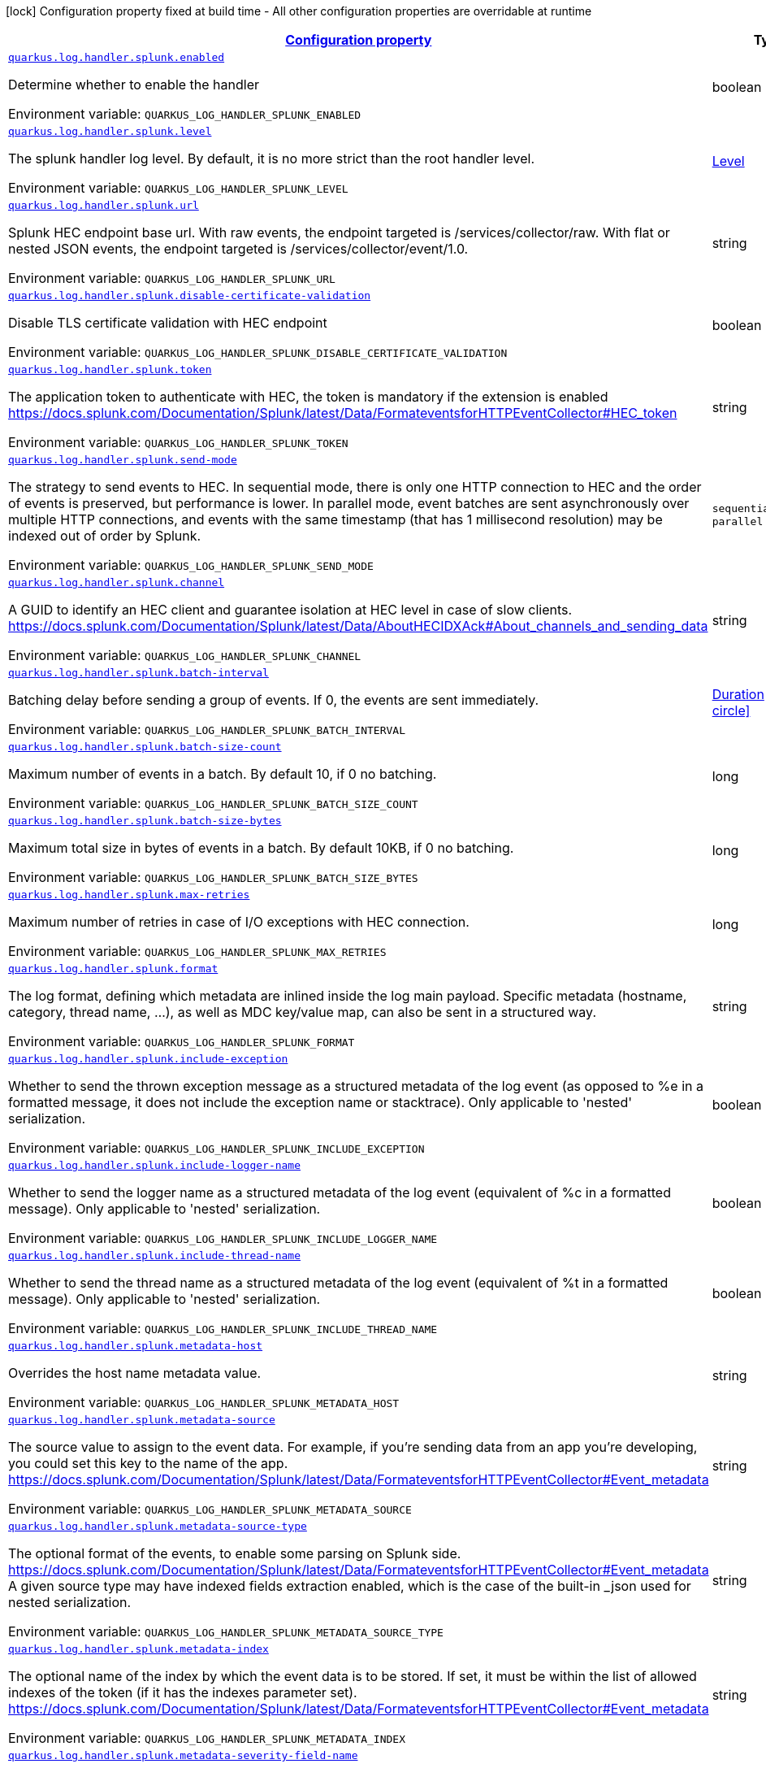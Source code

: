 
:summaryTableId: quarkus-log-handler-splunk
[.configuration-legend]
icon:lock[title=Fixed at build time] Configuration property fixed at build time - All other configuration properties are overridable at runtime
[.configuration-reference.searchable, cols="80,.^10,.^10"]
|===

h|[[quarkus-log-handler-splunk_configuration]]link:#quarkus-log-handler-splunk_configuration[Configuration property]

h|Type
h|Default

a| [[quarkus-log-handler-splunk_quarkus.log.handler.splunk.enabled]]`link:#quarkus-log-handler-splunk_quarkus.log.handler.splunk.enabled[quarkus.log.handler.splunk.enabled]`

[.description]
--
Determine whether to enable the handler

ifdef::add-copy-button-to-env-var[]
Environment variable: env_var_with_copy_button:+++QUARKUS_LOG_HANDLER_SPLUNK_ENABLED+++[]
endif::add-copy-button-to-env-var[]
ifndef::add-copy-button-to-env-var[]
Environment variable: `+++QUARKUS_LOG_HANDLER_SPLUNK_ENABLED+++`
endif::add-copy-button-to-env-var[]
--|boolean 
|`true`


a| [[quarkus-log-handler-splunk_quarkus.log.handler.splunk.level]]`link:#quarkus-log-handler-splunk_quarkus.log.handler.splunk.level[quarkus.log.handler.splunk.level]`

[.description]
--
The splunk handler log level. By default, it is no more strict than the root handler level.

ifdef::add-copy-button-to-env-var[]
Environment variable: env_var_with_copy_button:+++QUARKUS_LOG_HANDLER_SPLUNK_LEVEL+++[]
endif::add-copy-button-to-env-var[]
ifndef::add-copy-button-to-env-var[]
Environment variable: `+++QUARKUS_LOG_HANDLER_SPLUNK_LEVEL+++`
endif::add-copy-button-to-env-var[]
--|link:https://docs.jboss.org/jbossas/javadoc/7.1.2.Final/org/jboss/logmanager/Level.html[Level]
 
|`ALL`


a| [[quarkus-log-handler-splunk_quarkus.log.handler.splunk.url]]`link:#quarkus-log-handler-splunk_quarkus.log.handler.splunk.url[quarkus.log.handler.splunk.url]`

[.description]
--
Splunk HEC endpoint base url. 
With raw events, the endpoint targeted is /services/collector/raw. With flat or nested JSON events, the endpoint targeted is /services/collector/event/1.0.

ifdef::add-copy-button-to-env-var[]
Environment variable: env_var_with_copy_button:+++QUARKUS_LOG_HANDLER_SPLUNK_URL+++[]
endif::add-copy-button-to-env-var[]
ifndef::add-copy-button-to-env-var[]
Environment variable: `+++QUARKUS_LOG_HANDLER_SPLUNK_URL+++`
endif::add-copy-button-to-env-var[]
--|string 
|`https://localhost:8088/`


a| [[quarkus-log-handler-splunk_quarkus.log.handler.splunk.disable-certificate-validation]]`link:#quarkus-log-handler-splunk_quarkus.log.handler.splunk.disable-certificate-validation[quarkus.log.handler.splunk.disable-certificate-validation]`

[.description]
--
Disable TLS certificate validation with HEC endpoint

ifdef::add-copy-button-to-env-var[]
Environment variable: env_var_with_copy_button:+++QUARKUS_LOG_HANDLER_SPLUNK_DISABLE_CERTIFICATE_VALIDATION+++[]
endif::add-copy-button-to-env-var[]
ifndef::add-copy-button-to-env-var[]
Environment variable: `+++QUARKUS_LOG_HANDLER_SPLUNK_DISABLE_CERTIFICATE_VALIDATION+++`
endif::add-copy-button-to-env-var[]
--|boolean 
|`false`


a| [[quarkus-log-handler-splunk_quarkus.log.handler.splunk.token]]`link:#quarkus-log-handler-splunk_quarkus.log.handler.splunk.token[quarkus.log.handler.splunk.token]`

[.description]
--
The application token to authenticate with HEC, the token is mandatory if the extension is enabled https://docs.splunk.com/Documentation/Splunk/latest/Data/FormateventsforHTTPEventCollector++#++HEC_token

ifdef::add-copy-button-to-env-var[]
Environment variable: env_var_with_copy_button:+++QUARKUS_LOG_HANDLER_SPLUNK_TOKEN+++[]
endif::add-copy-button-to-env-var[]
ifndef::add-copy-button-to-env-var[]
Environment variable: `+++QUARKUS_LOG_HANDLER_SPLUNK_TOKEN+++`
endif::add-copy-button-to-env-var[]
--|string 
|


a| [[quarkus-log-handler-splunk_quarkus.log.handler.splunk.send-mode]]`link:#quarkus-log-handler-splunk_quarkus.log.handler.splunk.send-mode[quarkus.log.handler.splunk.send-mode]`

[.description]
--
The strategy to send events to HEC. 
In sequential mode, there is only one HTTP connection to HEC and the order of events is preserved, but performance is lower. In parallel mode, event batches are sent asynchronously over multiple HTTP connections, and events with the same timestamp (that has 1 millisecond resolution) may be indexed out of order by Splunk.

ifdef::add-copy-button-to-env-var[]
Environment variable: env_var_with_copy_button:+++QUARKUS_LOG_HANDLER_SPLUNK_SEND_MODE+++[]
endif::add-copy-button-to-env-var[]
ifndef::add-copy-button-to-env-var[]
Environment variable: `+++QUARKUS_LOG_HANDLER_SPLUNK_SEND_MODE+++`
endif::add-copy-button-to-env-var[]
-- a|
`sequential`, `parallel` 
|`sequential`


a| [[quarkus-log-handler-splunk_quarkus.log.handler.splunk.channel]]`link:#quarkus-log-handler-splunk_quarkus.log.handler.splunk.channel[quarkus.log.handler.splunk.channel]`

[.description]
--
A GUID to identify an HEC client and guarantee isolation at HEC level in case of slow clients. https://docs.splunk.com/Documentation/Splunk/latest/Data/AboutHECIDXAck++#++About_channels_and_sending_data

ifdef::add-copy-button-to-env-var[]
Environment variable: env_var_with_copy_button:+++QUARKUS_LOG_HANDLER_SPLUNK_CHANNEL+++[]
endif::add-copy-button-to-env-var[]
ifndef::add-copy-button-to-env-var[]
Environment variable: `+++QUARKUS_LOG_HANDLER_SPLUNK_CHANNEL+++`
endif::add-copy-button-to-env-var[]
--|string 
|


a| [[quarkus-log-handler-splunk_quarkus.log.handler.splunk.batch-interval]]`link:#quarkus-log-handler-splunk_quarkus.log.handler.splunk.batch-interval[quarkus.log.handler.splunk.batch-interval]`

[.description]
--
Batching delay before sending a group of events. If 0, the events are sent immediately.

ifdef::add-copy-button-to-env-var[]
Environment variable: env_var_with_copy_button:+++QUARKUS_LOG_HANDLER_SPLUNK_BATCH_INTERVAL+++[]
endif::add-copy-button-to-env-var[]
ifndef::add-copy-button-to-env-var[]
Environment variable: `+++QUARKUS_LOG_HANDLER_SPLUNK_BATCH_INTERVAL+++`
endif::add-copy-button-to-env-var[]
--|link:https://docs.oracle.com/javase/8/docs/api/java/time/Duration.html[Duration]
  link:#duration-note-anchor-{summaryTableId}[icon:question-circle[], title=More information about the Duration format]
|`10S`


a| [[quarkus-log-handler-splunk_quarkus.log.handler.splunk.batch-size-count]]`link:#quarkus-log-handler-splunk_quarkus.log.handler.splunk.batch-size-count[quarkus.log.handler.splunk.batch-size-count]`

[.description]
--
Maximum number of events in a batch. By default 10, if 0 no batching.

ifdef::add-copy-button-to-env-var[]
Environment variable: env_var_with_copy_button:+++QUARKUS_LOG_HANDLER_SPLUNK_BATCH_SIZE_COUNT+++[]
endif::add-copy-button-to-env-var[]
ifndef::add-copy-button-to-env-var[]
Environment variable: `+++QUARKUS_LOG_HANDLER_SPLUNK_BATCH_SIZE_COUNT+++`
endif::add-copy-button-to-env-var[]
--|long 
|`10`


a| [[quarkus-log-handler-splunk_quarkus.log.handler.splunk.batch-size-bytes]]`link:#quarkus-log-handler-splunk_quarkus.log.handler.splunk.batch-size-bytes[quarkus.log.handler.splunk.batch-size-bytes]`

[.description]
--
Maximum total size in bytes of events in a batch. By default 10KB, if 0 no batching.

ifdef::add-copy-button-to-env-var[]
Environment variable: env_var_with_copy_button:+++QUARKUS_LOG_HANDLER_SPLUNK_BATCH_SIZE_BYTES+++[]
endif::add-copy-button-to-env-var[]
ifndef::add-copy-button-to-env-var[]
Environment variable: `+++QUARKUS_LOG_HANDLER_SPLUNK_BATCH_SIZE_BYTES+++`
endif::add-copy-button-to-env-var[]
--|long 
|`10`


a| [[quarkus-log-handler-splunk_quarkus.log.handler.splunk.max-retries]]`link:#quarkus-log-handler-splunk_quarkus.log.handler.splunk.max-retries[quarkus.log.handler.splunk.max-retries]`

[.description]
--
Maximum number of retries in case of I/O exceptions with HEC connection.

ifdef::add-copy-button-to-env-var[]
Environment variable: env_var_with_copy_button:+++QUARKUS_LOG_HANDLER_SPLUNK_MAX_RETRIES+++[]
endif::add-copy-button-to-env-var[]
ifndef::add-copy-button-to-env-var[]
Environment variable: `+++QUARKUS_LOG_HANDLER_SPLUNK_MAX_RETRIES+++`
endif::add-copy-button-to-env-var[]
--|long 
|`0`


a| [[quarkus-log-handler-splunk_quarkus.log.handler.splunk.format]]`link:#quarkus-log-handler-splunk_quarkus.log.handler.splunk.format[quarkus.log.handler.splunk.format]`

[.description]
--
The log format, defining which metadata are inlined inside the log main payload. 
Specific metadata (hostname, category, thread name, ...), as well as MDC key/value map, can also be sent in a structured way.

ifdef::add-copy-button-to-env-var[]
Environment variable: env_var_with_copy_button:+++QUARKUS_LOG_HANDLER_SPLUNK_FORMAT+++[]
endif::add-copy-button-to-env-var[]
ifndef::add-copy-button-to-env-var[]
Environment variable: `+++QUARKUS_LOG_HANDLER_SPLUNK_FORMAT+++`
endif::add-copy-button-to-env-var[]
--|string 
|`%d{yyyy-MM-dd HH:mm:ss,SSS} %-5p [%c{3.}] (%t) %s%e%n`


a| [[quarkus-log-handler-splunk_quarkus.log.handler.splunk.include-exception]]`link:#quarkus-log-handler-splunk_quarkus.log.handler.splunk.include-exception[quarkus.log.handler.splunk.include-exception]`

[.description]
--
Whether to send the thrown exception message as a structured metadata of the log event (as opposed to %e in a formatted message, it does not include the exception name or stacktrace). Only applicable to 'nested' serialization.

ifdef::add-copy-button-to-env-var[]
Environment variable: env_var_with_copy_button:+++QUARKUS_LOG_HANDLER_SPLUNK_INCLUDE_EXCEPTION+++[]
endif::add-copy-button-to-env-var[]
ifndef::add-copy-button-to-env-var[]
Environment variable: `+++QUARKUS_LOG_HANDLER_SPLUNK_INCLUDE_EXCEPTION+++`
endif::add-copy-button-to-env-var[]
--|boolean 
|`false`


a| [[quarkus-log-handler-splunk_quarkus.log.handler.splunk.include-logger-name]]`link:#quarkus-log-handler-splunk_quarkus.log.handler.splunk.include-logger-name[quarkus.log.handler.splunk.include-logger-name]`

[.description]
--
Whether to send the logger name as a structured metadata of the log event (equivalent of %c in a formatted message). Only applicable to 'nested' serialization.

ifdef::add-copy-button-to-env-var[]
Environment variable: env_var_with_copy_button:+++QUARKUS_LOG_HANDLER_SPLUNK_INCLUDE_LOGGER_NAME+++[]
endif::add-copy-button-to-env-var[]
ifndef::add-copy-button-to-env-var[]
Environment variable: `+++QUARKUS_LOG_HANDLER_SPLUNK_INCLUDE_LOGGER_NAME+++`
endif::add-copy-button-to-env-var[]
--|boolean 
|`false`


a| [[quarkus-log-handler-splunk_quarkus.log.handler.splunk.include-thread-name]]`link:#quarkus-log-handler-splunk_quarkus.log.handler.splunk.include-thread-name[quarkus.log.handler.splunk.include-thread-name]`

[.description]
--
Whether to send the thread name as a structured metadata of the log event (equivalent of %t in a formatted message). Only applicable to 'nested' serialization.

ifdef::add-copy-button-to-env-var[]
Environment variable: env_var_with_copy_button:+++QUARKUS_LOG_HANDLER_SPLUNK_INCLUDE_THREAD_NAME+++[]
endif::add-copy-button-to-env-var[]
ifndef::add-copy-button-to-env-var[]
Environment variable: `+++QUARKUS_LOG_HANDLER_SPLUNK_INCLUDE_THREAD_NAME+++`
endif::add-copy-button-to-env-var[]
--|boolean 
|`false`


a| [[quarkus-log-handler-splunk_quarkus.log.handler.splunk.metadata-host]]`link:#quarkus-log-handler-splunk_quarkus.log.handler.splunk.metadata-host[quarkus.log.handler.splunk.metadata-host]`

[.description]
--
Overrides the host name metadata value.

ifdef::add-copy-button-to-env-var[]
Environment variable: env_var_with_copy_button:+++QUARKUS_LOG_HANDLER_SPLUNK_METADATA_HOST+++[]
endif::add-copy-button-to-env-var[]
ifndef::add-copy-button-to-env-var[]
Environment variable: `+++QUARKUS_LOG_HANDLER_SPLUNK_METADATA_HOST+++`
endif::add-copy-button-to-env-var[]
--|string 
|


a| [[quarkus-log-handler-splunk_quarkus.log.handler.splunk.metadata-source]]`link:#quarkus-log-handler-splunk_quarkus.log.handler.splunk.metadata-source[quarkus.log.handler.splunk.metadata-source]`

[.description]
--
The source value to assign to the event data. For example, if you're sending data from an app you're developing, you could set this key to the name of the app. https://docs.splunk.com/Documentation/Splunk/latest/Data/FormateventsforHTTPEventCollector++#++Event_metadata

ifdef::add-copy-button-to-env-var[]
Environment variable: env_var_with_copy_button:+++QUARKUS_LOG_HANDLER_SPLUNK_METADATA_SOURCE+++[]
endif::add-copy-button-to-env-var[]
ifndef::add-copy-button-to-env-var[]
Environment variable: `+++QUARKUS_LOG_HANDLER_SPLUNK_METADATA_SOURCE+++`
endif::add-copy-button-to-env-var[]
--|string 
|


a| [[quarkus-log-handler-splunk_quarkus.log.handler.splunk.metadata-source-type]]`link:#quarkus-log-handler-splunk_quarkus.log.handler.splunk.metadata-source-type[quarkus.log.handler.splunk.metadata-source-type]`

[.description]
--
The optional format of the events, to enable some parsing on Splunk side. https://docs.splunk.com/Documentation/Splunk/latest/Data/FormateventsforHTTPEventCollector++#++Event_metadata 
A given source type may have indexed fields extraction enabled, which is the case of the built-in _json used for nested serialization.

ifdef::add-copy-button-to-env-var[]
Environment variable: env_var_with_copy_button:+++QUARKUS_LOG_HANDLER_SPLUNK_METADATA_SOURCE_TYPE+++[]
endif::add-copy-button-to-env-var[]
ifndef::add-copy-button-to-env-var[]
Environment variable: `+++QUARKUS_LOG_HANDLER_SPLUNK_METADATA_SOURCE_TYPE+++`
endif::add-copy-button-to-env-var[]
--|string 
|


a| [[quarkus-log-handler-splunk_quarkus.log.handler.splunk.metadata-index]]`link:#quarkus-log-handler-splunk_quarkus.log.handler.splunk.metadata-index[quarkus.log.handler.splunk.metadata-index]`

[.description]
--
The optional name of the index by which the event data is to be stored. If set, it must be within the list of allowed indexes of the token (if it has the indexes parameter set). https://docs.splunk.com/Documentation/Splunk/latest/Data/FormateventsforHTTPEventCollector++#++Event_metadata

ifdef::add-copy-button-to-env-var[]
Environment variable: env_var_with_copy_button:+++QUARKUS_LOG_HANDLER_SPLUNK_METADATA_INDEX+++[]
endif::add-copy-button-to-env-var[]
ifndef::add-copy-button-to-env-var[]
Environment variable: `+++QUARKUS_LOG_HANDLER_SPLUNK_METADATA_INDEX+++`
endif::add-copy-button-to-env-var[]
--|string 
|


a| [[quarkus-log-handler-splunk_quarkus.log.handler.splunk.metadata-severity-field-name]]`link:#quarkus-log-handler-splunk_quarkus.log.handler.splunk.metadata-severity-field-name[quarkus.log.handler.splunk.metadata-severity-field-name]`

[.description]
--
The name of the key used to convey the severity / log level in the metadata fields. Only applicable to 'flat' serialization. With 'nested' serialization, there is already a 'severity' field.

ifdef::add-copy-button-to-env-var[]
Environment variable: env_var_with_copy_button:+++QUARKUS_LOG_HANDLER_SPLUNK_METADATA_SEVERITY_FIELD_NAME+++[]
endif::add-copy-button-to-env-var[]
ifndef::add-copy-button-to-env-var[]
Environment variable: `+++QUARKUS_LOG_HANDLER_SPLUNK_METADATA_SEVERITY_FIELD_NAME+++`
endif::add-copy-button-to-env-var[]
--|string 
|`severity`


a| [[quarkus-log-handler-splunk_quarkus.log.handler.splunk.serialization]]`link:#quarkus-log-handler-splunk_quarkus.log.handler.splunk.serialization[quarkus.log.handler.splunk.serialization]`

[.description]
--
The format of the payload.  
 - With raw serialization, the log message is sent 'as is' in the HTTP body. Metadata can only be common to a whole batch and are sent via HTTP parameters. 
 - With nested serialization, the log message is sent into a 'message' field of a JSON structure which also contains dynamic metadata. 
 - With flat serialization, the log message is sent into the root 'event' field. Dynamic metadata is sent via the 'fields' root object.

ifdef::add-copy-button-to-env-var[]
Environment variable: env_var_with_copy_button:+++QUARKUS_LOG_HANDLER_SPLUNK_SERIALIZATION+++[]
endif::add-copy-button-to-env-var[]
ifndef::add-copy-button-to-env-var[]
Environment variable: `+++QUARKUS_LOG_HANDLER_SPLUNK_SERIALIZATION+++`
endif::add-copy-button-to-env-var[]
-- a|
`raw`, `nested`, `flat` 
|`nested`


a| [[quarkus-log-handler-splunk_quarkus.log.handler.splunk.async]]`link:#quarkus-log-handler-splunk_quarkus.log.handler.splunk.async[quarkus.log.handler.splunk.async]`

[.description]
--
Indicates whether to log asynchronously

ifdef::add-copy-button-to-env-var[]
Environment variable: env_var_with_copy_button:+++QUARKUS_LOG_HANDLER_SPLUNK_ASYNC+++[]
endif::add-copy-button-to-env-var[]
ifndef::add-copy-button-to-env-var[]
Environment variable: `+++QUARKUS_LOG_HANDLER_SPLUNK_ASYNC+++`
endif::add-copy-button-to-env-var[]
--|boolean 
|`false`


a| [[quarkus-log-handler-splunk_quarkus.log.handler.splunk.async.queue-length]]`link:#quarkus-log-handler-splunk_quarkus.log.handler.splunk.async.queue-length[quarkus.log.handler.splunk.async.queue-length]`

[.description]
--
The queue length to use before flushing writing

ifdef::add-copy-button-to-env-var[]
Environment variable: env_var_with_copy_button:+++QUARKUS_LOG_HANDLER_SPLUNK_ASYNC_QUEUE_LENGTH+++[]
endif::add-copy-button-to-env-var[]
ifndef::add-copy-button-to-env-var[]
Environment variable: `+++QUARKUS_LOG_HANDLER_SPLUNK_ASYNC_QUEUE_LENGTH+++`
endif::add-copy-button-to-env-var[]
--|int 
|`512`


a| [[quarkus-log-handler-splunk_quarkus.log.handler.splunk.async.overflow]]`link:#quarkus-log-handler-splunk_quarkus.log.handler.splunk.async.overflow[quarkus.log.handler.splunk.async.overflow]`

[.description]
--
Determine whether to block the publisher (rather than drop the message) when the queue is full

ifdef::add-copy-button-to-env-var[]
Environment variable: env_var_with_copy_button:+++QUARKUS_LOG_HANDLER_SPLUNK_ASYNC_OVERFLOW+++[]
endif::add-copy-button-to-env-var[]
ifndef::add-copy-button-to-env-var[]
Environment variable: `+++QUARKUS_LOG_HANDLER_SPLUNK_ASYNC_OVERFLOW+++`
endif::add-copy-button-to-env-var[]
-- a|
`block`, `discard` 
|`block`


a| [[quarkus-log-handler-splunk_quarkus.log.handler.splunk.metadata-fields-metadata-fields]]`link:#quarkus-log-handler-splunk_quarkus.log.handler.splunk.metadata-fields-metadata-fields[quarkus.log.handler.splunk.metadata-fields]`

[.description]
--
Optional static key/value pairs to populate the "fields" key of event metadata. This isn't applicable to raw serialization. https://docs.splunk.com/Documentation/Splunk/latest/Data/FormateventsforHTTPEventCollector++#++Event_metadata

ifdef::add-copy-button-to-env-var[]
Environment variable: env_var_with_copy_button:+++QUARKUS_LOG_HANDLER_SPLUNK_METADATA_FIELDS+++[]
endif::add-copy-button-to-env-var[]
ifndef::add-copy-button-to-env-var[]
Environment variable: `+++QUARKUS_LOG_HANDLER_SPLUNK_METADATA_FIELDS+++`
endif::add-copy-button-to-env-var[]
--|`Map<String,String>` 
|


a| [[quarkus-log-handler-splunk_quarkus.log.handler.splunk.-handlers-.enabled]]`link:#quarkus-log-handler-splunk_quarkus.log.handler.splunk.-handlers-.enabled[quarkus.log.handler.splunk."handlers".enabled]`

[.description]
--
Determine whether to enable the handler

ifdef::add-copy-button-to-env-var[]
Environment variable: env_var_with_copy_button:+++QUARKUS_LOG_HANDLER_SPLUNK__HANDLERS__ENABLED+++[]
endif::add-copy-button-to-env-var[]
ifndef::add-copy-button-to-env-var[]
Environment variable: `+++QUARKUS_LOG_HANDLER_SPLUNK__HANDLERS__ENABLED+++`
endif::add-copy-button-to-env-var[]
--|boolean 
|`true`


a| [[quarkus-log-handler-splunk_quarkus.log.handler.splunk.-handlers-.level]]`link:#quarkus-log-handler-splunk_quarkus.log.handler.splunk.-handlers-.level[quarkus.log.handler.splunk."handlers".level]`

[.description]
--
The splunk handler log level. By default, it is no more strict than the root handler level.

ifdef::add-copy-button-to-env-var[]
Environment variable: env_var_with_copy_button:+++QUARKUS_LOG_HANDLER_SPLUNK__HANDLERS__LEVEL+++[]
endif::add-copy-button-to-env-var[]
ifndef::add-copy-button-to-env-var[]
Environment variable: `+++QUARKUS_LOG_HANDLER_SPLUNK__HANDLERS__LEVEL+++`
endif::add-copy-button-to-env-var[]
--|link:https://docs.jboss.org/jbossas/javadoc/7.1.2.Final/org/jboss/logmanager/Level.html[Level]
 
|`ALL`


a| [[quarkus-log-handler-splunk_quarkus.log.handler.splunk.-handlers-.url]]`link:#quarkus-log-handler-splunk_quarkus.log.handler.splunk.-handlers-.url[quarkus.log.handler.splunk."handlers".url]`

[.description]
--
Splunk HEC endpoint base url. 
With raw events, the endpoint targeted is /services/collector/raw. With flat or nested JSON events, the endpoint targeted is /services/collector/event/1.0.

ifdef::add-copy-button-to-env-var[]
Environment variable: env_var_with_copy_button:+++QUARKUS_LOG_HANDLER_SPLUNK__HANDLERS__URL+++[]
endif::add-copy-button-to-env-var[]
ifndef::add-copy-button-to-env-var[]
Environment variable: `+++QUARKUS_LOG_HANDLER_SPLUNK__HANDLERS__URL+++`
endif::add-copy-button-to-env-var[]
--|string 
|`https://localhost:8088/`


a| [[quarkus-log-handler-splunk_quarkus.log.handler.splunk.-handlers-.disable-certificate-validation]]`link:#quarkus-log-handler-splunk_quarkus.log.handler.splunk.-handlers-.disable-certificate-validation[quarkus.log.handler.splunk."handlers".disable-certificate-validation]`

[.description]
--
Disable TLS certificate validation with HEC endpoint

ifdef::add-copy-button-to-env-var[]
Environment variable: env_var_with_copy_button:+++QUARKUS_LOG_HANDLER_SPLUNK__HANDLERS__DISABLE_CERTIFICATE_VALIDATION+++[]
endif::add-copy-button-to-env-var[]
ifndef::add-copy-button-to-env-var[]
Environment variable: `+++QUARKUS_LOG_HANDLER_SPLUNK__HANDLERS__DISABLE_CERTIFICATE_VALIDATION+++`
endif::add-copy-button-to-env-var[]
--|boolean 
|`false`


a| [[quarkus-log-handler-splunk_quarkus.log.handler.splunk.-handlers-.token]]`link:#quarkus-log-handler-splunk_quarkus.log.handler.splunk.-handlers-.token[quarkus.log.handler.splunk."handlers".token]`

[.description]
--
The application token to authenticate with HEC, the token is mandatory if the extension is enabled https://docs.splunk.com/Documentation/Splunk/latest/Data/FormateventsforHTTPEventCollector++#++HEC_token

ifdef::add-copy-button-to-env-var[]
Environment variable: env_var_with_copy_button:+++QUARKUS_LOG_HANDLER_SPLUNK__HANDLERS__TOKEN+++[]
endif::add-copy-button-to-env-var[]
ifndef::add-copy-button-to-env-var[]
Environment variable: `+++QUARKUS_LOG_HANDLER_SPLUNK__HANDLERS__TOKEN+++`
endif::add-copy-button-to-env-var[]
--|string 
|


a| [[quarkus-log-handler-splunk_quarkus.log.handler.splunk.-handlers-.send-mode]]`link:#quarkus-log-handler-splunk_quarkus.log.handler.splunk.-handlers-.send-mode[quarkus.log.handler.splunk."handlers".send-mode]`

[.description]
--
The strategy to send events to HEC. 
In sequential mode, there is only one HTTP connection to HEC and the order of events is preserved, but performance is lower. In parallel mode, event batches are sent asynchronously over multiple HTTP connections, and events with the same timestamp (that has 1 millisecond resolution) may be indexed out of order by Splunk.

ifdef::add-copy-button-to-env-var[]
Environment variable: env_var_with_copy_button:+++QUARKUS_LOG_HANDLER_SPLUNK__HANDLERS__SEND_MODE+++[]
endif::add-copy-button-to-env-var[]
ifndef::add-copy-button-to-env-var[]
Environment variable: `+++QUARKUS_LOG_HANDLER_SPLUNK__HANDLERS__SEND_MODE+++`
endif::add-copy-button-to-env-var[]
-- a|
`sequential`, `parallel` 
|`sequential`


a| [[quarkus-log-handler-splunk_quarkus.log.handler.splunk.-handlers-.channel]]`link:#quarkus-log-handler-splunk_quarkus.log.handler.splunk.-handlers-.channel[quarkus.log.handler.splunk."handlers".channel]`

[.description]
--
A GUID to identify an HEC client and guarantee isolation at HEC level in case of slow clients. https://docs.splunk.com/Documentation/Splunk/latest/Data/AboutHECIDXAck++#++About_channels_and_sending_data

ifdef::add-copy-button-to-env-var[]
Environment variable: env_var_with_copy_button:+++QUARKUS_LOG_HANDLER_SPLUNK__HANDLERS__CHANNEL+++[]
endif::add-copy-button-to-env-var[]
ifndef::add-copy-button-to-env-var[]
Environment variable: `+++QUARKUS_LOG_HANDLER_SPLUNK__HANDLERS__CHANNEL+++`
endif::add-copy-button-to-env-var[]
--|string 
|


a| [[quarkus-log-handler-splunk_quarkus.log.handler.splunk.-handlers-.batch-interval]]`link:#quarkus-log-handler-splunk_quarkus.log.handler.splunk.-handlers-.batch-interval[quarkus.log.handler.splunk."handlers".batch-interval]`

[.description]
--
Batching delay before sending a group of events. If 0, the events are sent immediately.

ifdef::add-copy-button-to-env-var[]
Environment variable: env_var_with_copy_button:+++QUARKUS_LOG_HANDLER_SPLUNK__HANDLERS__BATCH_INTERVAL+++[]
endif::add-copy-button-to-env-var[]
ifndef::add-copy-button-to-env-var[]
Environment variable: `+++QUARKUS_LOG_HANDLER_SPLUNK__HANDLERS__BATCH_INTERVAL+++`
endif::add-copy-button-to-env-var[]
--|link:https://docs.oracle.com/javase/8/docs/api/java/time/Duration.html[Duration]
  link:#duration-note-anchor-{summaryTableId}[icon:question-circle[], title=More information about the Duration format]
|`10S`


a| [[quarkus-log-handler-splunk_quarkus.log.handler.splunk.-handlers-.batch-size-count]]`link:#quarkus-log-handler-splunk_quarkus.log.handler.splunk.-handlers-.batch-size-count[quarkus.log.handler.splunk."handlers".batch-size-count]`

[.description]
--
Maximum number of events in a batch. By default 10, if 0 no batching.

ifdef::add-copy-button-to-env-var[]
Environment variable: env_var_with_copy_button:+++QUARKUS_LOG_HANDLER_SPLUNK__HANDLERS__BATCH_SIZE_COUNT+++[]
endif::add-copy-button-to-env-var[]
ifndef::add-copy-button-to-env-var[]
Environment variable: `+++QUARKUS_LOG_HANDLER_SPLUNK__HANDLERS__BATCH_SIZE_COUNT+++`
endif::add-copy-button-to-env-var[]
--|long 
|`10`


a| [[quarkus-log-handler-splunk_quarkus.log.handler.splunk.-handlers-.batch-size-bytes]]`link:#quarkus-log-handler-splunk_quarkus.log.handler.splunk.-handlers-.batch-size-bytes[quarkus.log.handler.splunk."handlers".batch-size-bytes]`

[.description]
--
Maximum total size in bytes of events in a batch. By default 10KB, if 0 no batching.

ifdef::add-copy-button-to-env-var[]
Environment variable: env_var_with_copy_button:+++QUARKUS_LOG_HANDLER_SPLUNK__HANDLERS__BATCH_SIZE_BYTES+++[]
endif::add-copy-button-to-env-var[]
ifndef::add-copy-button-to-env-var[]
Environment variable: `+++QUARKUS_LOG_HANDLER_SPLUNK__HANDLERS__BATCH_SIZE_BYTES+++`
endif::add-copy-button-to-env-var[]
--|long 
|`10`


a| [[quarkus-log-handler-splunk_quarkus.log.handler.splunk.-handlers-.max-retries]]`link:#quarkus-log-handler-splunk_quarkus.log.handler.splunk.-handlers-.max-retries[quarkus.log.handler.splunk."handlers".max-retries]`

[.description]
--
Maximum number of retries in case of I/O exceptions with HEC connection.

ifdef::add-copy-button-to-env-var[]
Environment variable: env_var_with_copy_button:+++QUARKUS_LOG_HANDLER_SPLUNK__HANDLERS__MAX_RETRIES+++[]
endif::add-copy-button-to-env-var[]
ifndef::add-copy-button-to-env-var[]
Environment variable: `+++QUARKUS_LOG_HANDLER_SPLUNK__HANDLERS__MAX_RETRIES+++`
endif::add-copy-button-to-env-var[]
--|long 
|`0`


a| [[quarkus-log-handler-splunk_quarkus.log.handler.splunk.-handlers-.format]]`link:#quarkus-log-handler-splunk_quarkus.log.handler.splunk.-handlers-.format[quarkus.log.handler.splunk."handlers".format]`

[.description]
--
The log format, defining which metadata are inlined inside the log main payload. 
Specific metadata (hostname, category, thread name, ...), as well as MDC key/value map, can also be sent in a structured way.

ifdef::add-copy-button-to-env-var[]
Environment variable: env_var_with_copy_button:+++QUARKUS_LOG_HANDLER_SPLUNK__HANDLERS__FORMAT+++[]
endif::add-copy-button-to-env-var[]
ifndef::add-copy-button-to-env-var[]
Environment variable: `+++QUARKUS_LOG_HANDLER_SPLUNK__HANDLERS__FORMAT+++`
endif::add-copy-button-to-env-var[]
--|string 
|`%d{yyyy-MM-dd HH:mm:ss,SSS} %-5p [%c{3.}] (%t) %s%e%n`


a| [[quarkus-log-handler-splunk_quarkus.log.handler.splunk.-handlers-.include-exception]]`link:#quarkus-log-handler-splunk_quarkus.log.handler.splunk.-handlers-.include-exception[quarkus.log.handler.splunk."handlers".include-exception]`

[.description]
--
Whether to send the thrown exception message as a structured metadata of the log event (as opposed to %e in a formatted message, it does not include the exception name or stacktrace). Only applicable to 'nested' serialization.

ifdef::add-copy-button-to-env-var[]
Environment variable: env_var_with_copy_button:+++QUARKUS_LOG_HANDLER_SPLUNK__HANDLERS__INCLUDE_EXCEPTION+++[]
endif::add-copy-button-to-env-var[]
ifndef::add-copy-button-to-env-var[]
Environment variable: `+++QUARKUS_LOG_HANDLER_SPLUNK__HANDLERS__INCLUDE_EXCEPTION+++`
endif::add-copy-button-to-env-var[]
--|boolean 
|`false`


a| [[quarkus-log-handler-splunk_quarkus.log.handler.splunk.-handlers-.include-logger-name]]`link:#quarkus-log-handler-splunk_quarkus.log.handler.splunk.-handlers-.include-logger-name[quarkus.log.handler.splunk."handlers".include-logger-name]`

[.description]
--
Whether to send the logger name as a structured metadata of the log event (equivalent of %c in a formatted message). Only applicable to 'nested' serialization.

ifdef::add-copy-button-to-env-var[]
Environment variable: env_var_with_copy_button:+++QUARKUS_LOG_HANDLER_SPLUNK__HANDLERS__INCLUDE_LOGGER_NAME+++[]
endif::add-copy-button-to-env-var[]
ifndef::add-copy-button-to-env-var[]
Environment variable: `+++QUARKUS_LOG_HANDLER_SPLUNK__HANDLERS__INCLUDE_LOGGER_NAME+++`
endif::add-copy-button-to-env-var[]
--|boolean 
|`false`


a| [[quarkus-log-handler-splunk_quarkus.log.handler.splunk.-handlers-.include-thread-name]]`link:#quarkus-log-handler-splunk_quarkus.log.handler.splunk.-handlers-.include-thread-name[quarkus.log.handler.splunk."handlers".include-thread-name]`

[.description]
--
Whether to send the thread name as a structured metadata of the log event (equivalent of %t in a formatted message). Only applicable to 'nested' serialization.

ifdef::add-copy-button-to-env-var[]
Environment variable: env_var_with_copy_button:+++QUARKUS_LOG_HANDLER_SPLUNK__HANDLERS__INCLUDE_THREAD_NAME+++[]
endif::add-copy-button-to-env-var[]
ifndef::add-copy-button-to-env-var[]
Environment variable: `+++QUARKUS_LOG_HANDLER_SPLUNK__HANDLERS__INCLUDE_THREAD_NAME+++`
endif::add-copy-button-to-env-var[]
--|boolean 
|`false`


a| [[quarkus-log-handler-splunk_quarkus.log.handler.splunk.-handlers-.metadata-host]]`link:#quarkus-log-handler-splunk_quarkus.log.handler.splunk.-handlers-.metadata-host[quarkus.log.handler.splunk."handlers".metadata-host]`

[.description]
--
Overrides the host name metadata value.

ifdef::add-copy-button-to-env-var[]
Environment variable: env_var_with_copy_button:+++QUARKUS_LOG_HANDLER_SPLUNK__HANDLERS__METADATA_HOST+++[]
endif::add-copy-button-to-env-var[]
ifndef::add-copy-button-to-env-var[]
Environment variable: `+++QUARKUS_LOG_HANDLER_SPLUNK__HANDLERS__METADATA_HOST+++`
endif::add-copy-button-to-env-var[]
--|string 
|


a| [[quarkus-log-handler-splunk_quarkus.log.handler.splunk.-handlers-.metadata-source]]`link:#quarkus-log-handler-splunk_quarkus.log.handler.splunk.-handlers-.metadata-source[quarkus.log.handler.splunk."handlers".metadata-source]`

[.description]
--
The source value to assign to the event data. For example, if you're sending data from an app you're developing, you could set this key to the name of the app. https://docs.splunk.com/Documentation/Splunk/latest/Data/FormateventsforHTTPEventCollector++#++Event_metadata

ifdef::add-copy-button-to-env-var[]
Environment variable: env_var_with_copy_button:+++QUARKUS_LOG_HANDLER_SPLUNK__HANDLERS__METADATA_SOURCE+++[]
endif::add-copy-button-to-env-var[]
ifndef::add-copy-button-to-env-var[]
Environment variable: `+++QUARKUS_LOG_HANDLER_SPLUNK__HANDLERS__METADATA_SOURCE+++`
endif::add-copy-button-to-env-var[]
--|string 
|


a| [[quarkus-log-handler-splunk_quarkus.log.handler.splunk.-handlers-.metadata-source-type]]`link:#quarkus-log-handler-splunk_quarkus.log.handler.splunk.-handlers-.metadata-source-type[quarkus.log.handler.splunk."handlers".metadata-source-type]`

[.description]
--
The optional format of the events, to enable some parsing on Splunk side. https://docs.splunk.com/Documentation/Splunk/latest/Data/FormateventsforHTTPEventCollector++#++Event_metadata 
A given source type may have indexed fields extraction enabled, which is the case of the built-in _json used for nested serialization.

ifdef::add-copy-button-to-env-var[]
Environment variable: env_var_with_copy_button:+++QUARKUS_LOG_HANDLER_SPLUNK__HANDLERS__METADATA_SOURCE_TYPE+++[]
endif::add-copy-button-to-env-var[]
ifndef::add-copy-button-to-env-var[]
Environment variable: `+++QUARKUS_LOG_HANDLER_SPLUNK__HANDLERS__METADATA_SOURCE_TYPE+++`
endif::add-copy-button-to-env-var[]
--|string 
|


a| [[quarkus-log-handler-splunk_quarkus.log.handler.splunk.-handlers-.metadata-index]]`link:#quarkus-log-handler-splunk_quarkus.log.handler.splunk.-handlers-.metadata-index[quarkus.log.handler.splunk."handlers".metadata-index]`

[.description]
--
The optional name of the index by which the event data is to be stored. If set, it must be within the list of allowed indexes of the token (if it has the indexes parameter set). https://docs.splunk.com/Documentation/Splunk/latest/Data/FormateventsforHTTPEventCollector++#++Event_metadata

ifdef::add-copy-button-to-env-var[]
Environment variable: env_var_with_copy_button:+++QUARKUS_LOG_HANDLER_SPLUNK__HANDLERS__METADATA_INDEX+++[]
endif::add-copy-button-to-env-var[]
ifndef::add-copy-button-to-env-var[]
Environment variable: `+++QUARKUS_LOG_HANDLER_SPLUNK__HANDLERS__METADATA_INDEX+++`
endif::add-copy-button-to-env-var[]
--|string 
|


a| [[quarkus-log-handler-splunk_quarkus.log.handler.splunk.-handlers-.metadata-fields-metadata-fields]]`link:#quarkus-log-handler-splunk_quarkus.log.handler.splunk.-handlers-.metadata-fields-metadata-fields[quarkus.log.handler.splunk."handlers".metadata-fields]`

[.description]
--
Optional static key/value pairs to populate the "fields" key of event metadata. This isn't applicable to raw serialization. https://docs.splunk.com/Documentation/Splunk/latest/Data/FormateventsforHTTPEventCollector++#++Event_metadata

ifdef::add-copy-button-to-env-var[]
Environment variable: env_var_with_copy_button:+++QUARKUS_LOG_HANDLER_SPLUNK__HANDLERS__METADATA_FIELDS+++[]
endif::add-copy-button-to-env-var[]
ifndef::add-copy-button-to-env-var[]
Environment variable: `+++QUARKUS_LOG_HANDLER_SPLUNK__HANDLERS__METADATA_FIELDS+++`
endif::add-copy-button-to-env-var[]
--|`Map<String,String>` 
|


a| [[quarkus-log-handler-splunk_quarkus.log.handler.splunk.-handlers-.metadata-severity-field-name]]`link:#quarkus-log-handler-splunk_quarkus.log.handler.splunk.-handlers-.metadata-severity-field-name[quarkus.log.handler.splunk."handlers".metadata-severity-field-name]`

[.description]
--
The name of the key used to convey the severity / log level in the metadata fields. Only applicable to 'flat' serialization. With 'nested' serialization, there is already a 'severity' field.

ifdef::add-copy-button-to-env-var[]
Environment variable: env_var_with_copy_button:+++QUARKUS_LOG_HANDLER_SPLUNK__HANDLERS__METADATA_SEVERITY_FIELD_NAME+++[]
endif::add-copy-button-to-env-var[]
ifndef::add-copy-button-to-env-var[]
Environment variable: `+++QUARKUS_LOG_HANDLER_SPLUNK__HANDLERS__METADATA_SEVERITY_FIELD_NAME+++`
endif::add-copy-button-to-env-var[]
--|string 
|`severity`


a| [[quarkus-log-handler-splunk_quarkus.log.handler.splunk.-handlers-.serialization]]`link:#quarkus-log-handler-splunk_quarkus.log.handler.splunk.-handlers-.serialization[quarkus.log.handler.splunk."handlers".serialization]`

[.description]
--
The format of the payload.  
 - With raw serialization, the log message is sent 'as is' in the HTTP body. Metadata can only be common to a whole batch and are sent via HTTP parameters. 
 - With nested serialization, the log message is sent into a 'message' field of a JSON structure which also contains dynamic metadata. 
 - With flat serialization, the log message is sent into the root 'event' field. Dynamic metadata is sent via the 'fields' root object.

ifdef::add-copy-button-to-env-var[]
Environment variable: env_var_with_copy_button:+++QUARKUS_LOG_HANDLER_SPLUNK__HANDLERS__SERIALIZATION+++[]
endif::add-copy-button-to-env-var[]
ifndef::add-copy-button-to-env-var[]
Environment variable: `+++QUARKUS_LOG_HANDLER_SPLUNK__HANDLERS__SERIALIZATION+++`
endif::add-copy-button-to-env-var[]
-- a|
`raw`, `nested`, `flat` 
|`nested`


a| [[quarkus-log-handler-splunk_quarkus.log.handler.splunk.-handlers-.async]]`link:#quarkus-log-handler-splunk_quarkus.log.handler.splunk.-handlers-.async[quarkus.log.handler.splunk."handlers".async]`

[.description]
--
Indicates whether to log asynchronously

ifdef::add-copy-button-to-env-var[]
Environment variable: env_var_with_copy_button:+++QUARKUS_LOG_HANDLER_SPLUNK__HANDLERS__ASYNC+++[]
endif::add-copy-button-to-env-var[]
ifndef::add-copy-button-to-env-var[]
Environment variable: `+++QUARKUS_LOG_HANDLER_SPLUNK__HANDLERS__ASYNC+++`
endif::add-copy-button-to-env-var[]
--|boolean 
|`false`


a| [[quarkus-log-handler-splunk_quarkus.log.handler.splunk.-handlers-.async.queue-length]]`link:#quarkus-log-handler-splunk_quarkus.log.handler.splunk.-handlers-.async.queue-length[quarkus.log.handler.splunk."handlers".async.queue-length]`

[.description]
--
The queue length to use before flushing writing

ifdef::add-copy-button-to-env-var[]
Environment variable: env_var_with_copy_button:+++QUARKUS_LOG_HANDLER_SPLUNK__HANDLERS__ASYNC_QUEUE_LENGTH+++[]
endif::add-copy-button-to-env-var[]
ifndef::add-copy-button-to-env-var[]
Environment variable: `+++QUARKUS_LOG_HANDLER_SPLUNK__HANDLERS__ASYNC_QUEUE_LENGTH+++`
endif::add-copy-button-to-env-var[]
--|int 
|`512`


a| [[quarkus-log-handler-splunk_quarkus.log.handler.splunk.-handlers-.async.overflow]]`link:#quarkus-log-handler-splunk_quarkus.log.handler.splunk.-handlers-.async.overflow[quarkus.log.handler.splunk."handlers".async.overflow]`

[.description]
--
Determine whether to block the publisher (rather than drop the message) when the queue is full

ifdef::add-copy-button-to-env-var[]
Environment variable: env_var_with_copy_button:+++QUARKUS_LOG_HANDLER_SPLUNK__HANDLERS__ASYNC_OVERFLOW+++[]
endif::add-copy-button-to-env-var[]
ifndef::add-copy-button-to-env-var[]
Environment variable: `+++QUARKUS_LOG_HANDLER_SPLUNK__HANDLERS__ASYNC_OVERFLOW+++`
endif::add-copy-button-to-env-var[]
-- a|
`block`, `discard` 
|`block`

|===
ifndef::no-duration-note[]
[NOTE]
[id='duration-note-anchor-{summaryTableId}']
.About the Duration format
====
The format for durations uses the standard `java.time.Duration` format.
You can learn more about it in the link:https://docs.oracle.com/javase/8/docs/api/java/time/Duration.html#parse-java.lang.CharSequence-[Duration#parse() javadoc].

You can also provide duration values starting with a number.
In this case, if the value consists only of a number, the converter treats the value as seconds.
Otherwise, `PT` is implicitly prepended to the value to obtain a standard `java.time.Duration` format.
====
endif::no-duration-note[]
